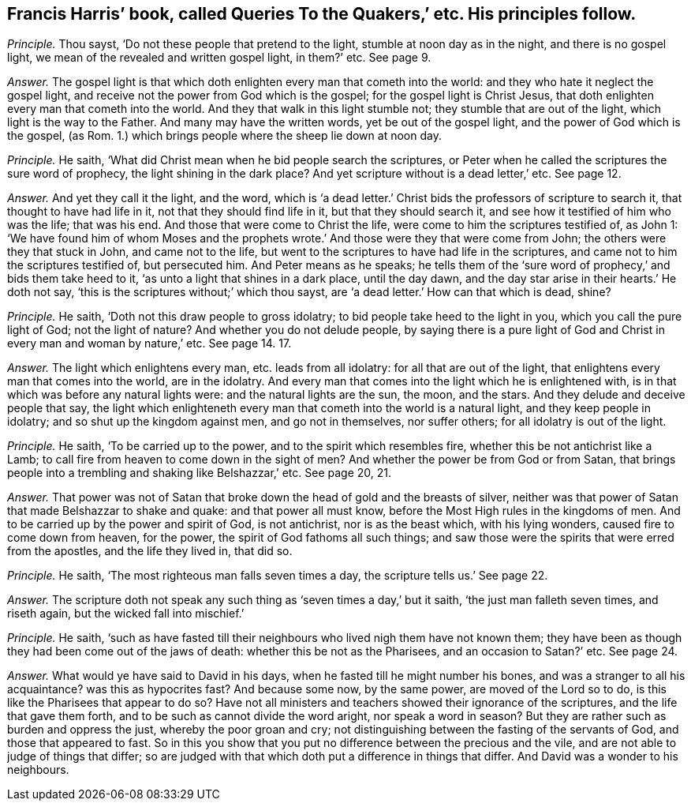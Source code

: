 [#ch-21.style-blurb, short="Queries to the Quakers"]
== Francis Harris`' book, called [.book-title]#Queries To the Quakers,`' etc. His principles follow.#

[.discourse-part]
_Principle._ Thou sayst, '`Do not these people that pretend to the light,
stumble at noon day as in the night, and there is no gospel light,
we mean of the revealed and written gospel light, in them?`' etc.
See page 9.

[.discourse-part]
_Answer._ The gospel light is that which doth enlighten every man that cometh into the world:
and they who hate it neglect the gospel light,
and receive not the power from God which is the gospel;
for the gospel light is Christ Jesus,
that doth enlighten every man that cometh into the world.
And they that walk in this light stumble not; they stumble that are out of the light,
which light is the way to the Father.
And many may have the written words, yet be out of the gospel light,
and the power of God which is the gospel, (as Rom.
1.) which brings people where the sheep lie down at noon day.

[.discourse-part]
_Principle._ He saith, '`What did Christ mean when he bid people search the scriptures,
or Peter when he called the scriptures the sure word of prophecy,
the light shining in the dark place?
And yet scripture without is a dead letter,`' etc.
See page 12.

[.discourse-part]
_Answer._ And yet they call it the light, and the word,
which is '`a dead letter.`' Christ bids the professors of scripture to search it,
that thought to have had life in it, not that they should find life in it,
but that they should search it, and see how it testified of him who was the life;
that was his end.
And those that were come to Christ the life,
were come to him the scriptures testified of, as John 1:
'`We have found him of whom Moses and the prophets wrote.`'
And those were they that were come from John;
the others were they that stuck in John, and came not to the life,
but went to the scriptures to have had life in the scriptures,
and came not to him the scriptures testified of, but persecuted him.
And Peter means as he speaks;
he tells them of the '`sure word of prophecy,`' and bids them take heed to it,
'`as unto a light that shines in a dark place, until the day dawn,
and the day star arise in their hearts.`' He doth not say,
'`this is the scriptures without;`' which thou sayst,
are '`a dead letter.`' How can that which is dead, shine?

[.discourse-part]
_Principle._ He saith, '`Doth not this draw people to gross idolatry;
to bid people take heed to the light in you, which you call the pure light of God;
not the light of nature?
And whether you do not delude people,
by saying there is a pure light of God and Christ
in every man and woman by nature,`' etc.
See page 14. 17.

[.discourse-part]
_Answer._ The light which enlightens every man, etc. leads from all idolatry:
for all that are out of the light, that enlightens every man that comes into the world,
are in the idolatry.
And every man that comes into the light which he is enlightened with,
is in that which was before any natural lights were: and the natural lights are the sun,
the moon, and the stars.
And they delude and deceive people that say,
the light which enlighteneth every man that cometh into the world is a natural light,
and they keep people in idolatry; and so shut up the kingdom against men,
and go not in themselves, nor suffer others; for all idolatry is out of the light.

[.discourse-part]
_Principle._ He saith, '`To be carried up to the power, and to the spirit which resembles fire,
whether this be not antichrist like a Lamb;
to call fire from heaven to come down in the sight of men?
And whether the power be from God or from Satan,
that brings people into a trembling and shaking like Belshazzar,`' etc.
See page 20, 21.

[.discourse-part]
_Answer._ That power was not of Satan that broke down the head of gold and the breasts of silver,
neither was that power of Satan that made Belshazzar to shake and quake:
and that power all must know, before the Most High rules in the kingdoms of men.
And to be carried up by the power and spirit of God, is not antichrist,
nor is as the beast which, with his lying wonders, caused fire to come down from heaven,
for the power, the spirit of God fathoms all such things;
and saw those were the spirits that were erred from the apostles,
and the life they lived in, that did so.

[.discourse-part]
_Principle._ He saith, '`The most righteous man falls seven times a day,
the scripture tells us.`' See page 22.

[.discourse-part]
_Answer._ The scripture doth not speak any such thing as '`seven times a day,`' but it saith,
'`the just man falleth seven times, and riseth again,
but the wicked fall into mischief.`'

[.discourse-part]
_Principle._ He saith,
'`such as have fasted till their neighbours who lived nigh them have not known them;
they have been as though they had been come out of the jaws of death:
whether this be not as the Pharisees, and an occasion to Satan?`' etc.
See page 24.

[.discourse-part]
_Answer._ What would ye have said to David in his days,
when he fasted till he might number his bones,
and was a stranger to all his acquaintance?
was this as hypocrites fast?
And because some now, by the same power, are moved of the Lord so to do,
is this like the Pharisees that appear to do so?
Have not all ministers and teachers showed their ignorance of the scriptures,
and the life that gave them forth, and to be such as cannot divide the word aright,
nor speak a word in season?
But they are rather such as burden and oppress the just, whereby the poor groan and cry;
not distinguishing between the fasting of the servants of God,
and those that appeared to fast.
So in this you show that you put no difference between the precious and the vile,
and are not able to judge of things that differ;
so are judged with that which doth put a difference in things that differ.
And David was a wonder to his neighbours.
